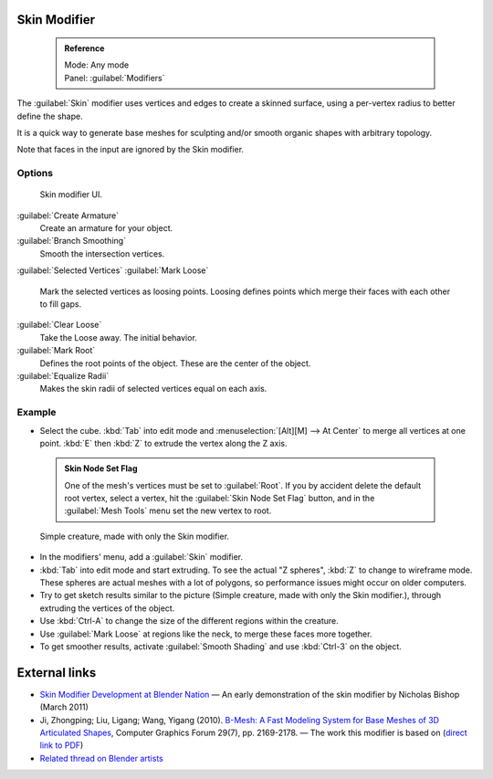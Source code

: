 


Skin Modifier
=============


 .. admonition:: Reference
   :class: refbox

   | Mode:     Any mode
   | Panel:    :guilabel:`Modifiers`


The :guilabel:`Skin` modifier uses vertices and edges to create a skinned surface,
using a per-vertex radius to better define the shape.

It is a quick way to generate base meshes for sculpting and/or smooth organic shapes with
arbitrary topology.

Note that faces in the input are ignored by the Skin modifier.

Options
-------


.. figure:: /images/Doc-skin-ui.jpg
   :width: 300px
   :figwidth: 300px

   Skin modifier UI.


:guilabel:`Create Armature`
   Create an armature for your object.
:guilabel:`Branch Smoothing`
   Smooth the intersection vertices.

:guilabel:`Selected Vertices`
:guilabel:`Mark Loose`
   Mark the selected vertices as loosing points. Loosing defines points which merge their faces with each other to fill gaps.
:guilabel:`Clear Loose`
   Take the Loose away. The initial behavior.

:guilabel:`Mark Root`
   Defines the root points of the object. These are the center of the object.

:guilabel:`Equalize Radii`
   Makes the skin radii of selected vertices equal on each axis.


Example
-------


- Select the cube. :kbd:`Tab` into edit mode and :menuselection:`[Alt][M] --> At Center` to merge all vertices at one point. :kbd:`E` then :kbd:`Z` to extrude the vertex along the Z axis.

 .. admonition:: Skin Node Set Flag
   :class: note

   One of the mesh's vertices must be set to :guilabel:`Root`\ .  If you by accident delete the default root vertex, select a vertex, hit the :guilabel:`Skin Node Set Flag` button, and in the :guilabel:`Mesh Tools` menu set the new vertex to root.


.. figure:: /images/Skin-header-00.jpg

   Simple creature, made with only the Skin modifier.


- In the modifiers' menu, add a :guilabel:`Skin` modifier.
- :kbd:`Tab` into edit mode and start extruding.  To see the actual "Z spheres", :kbd:`Z` to change to wireframe mode.  These spheres are actual meshes with a lot of polygons, so performance issues might occur on older computers.
- Try to get  sketch results similar to the picture (Simple creature, made with only the Skin modifier.), through extruding the vertices of the object.
- Use :kbd:`Ctrl-A` to change the size of the different regions within the creature.
- Use :guilabel:`Mark Loose` at regions like the neck, to merge these faces more together.
- To get smoother results, activate :guilabel:`Smooth Shading` and use :kbd:`Ctrl-3` on the object.


External links
==============


- `Skin Modifier Development at Blender Nation <http://www.blendernation.com/2011/03/11/skin-modifier-development/>`__ — An early demonstration of the skin modifier by Nicholas Bishop (March 2011)
- Ji, Zhongping; Liu, Ligang; Wang, Yigang (2010). `B-Mesh: A Fast Modeling System for Base Meshes of 3D Articulated Shapes <http://www.math.zju.edu.cn/ligangliu/CAGD/Projects/BMesh/>`__\ , Computer Graphics Forum 29(7), pp. 2169-2178. — The work this modifier is based on (\ `direct link to PDF <http://www.math.zju.edu.cn/ligangliu/CAGD/Projects/BMesh/Paper/BMesh.pdf>`__\ )
- `Related thread on Blender artists <http://blenderartists.org/forum/showthread.php?209551-B-mesh-modeling-tools-papers-better-than-zsfere>`__


